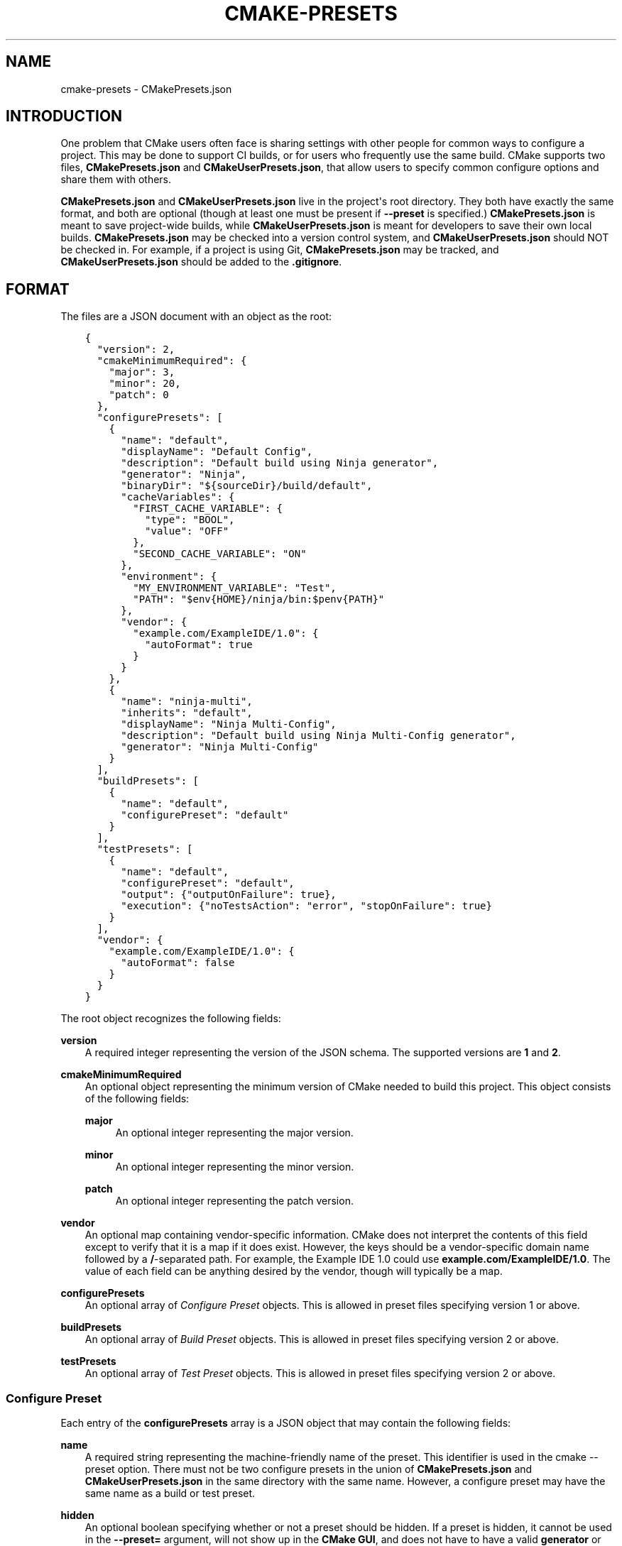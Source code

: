 .\" Man page generated from reStructuredText.
.
.TH "CMAKE-PRESETS" "7" "Apr 29, 2021" "3.20.2" "CMake"
.SH NAME
cmake-presets \- CMakePresets.json
.
.nr rst2man-indent-level 0
.
.de1 rstReportMargin
\\$1 \\n[an-margin]
level \\n[rst2man-indent-level]
level margin: \\n[rst2man-indent\\n[rst2man-indent-level]]
-
\\n[rst2man-indent0]
\\n[rst2man-indent1]
\\n[rst2man-indent2]
..
.de1 INDENT
.\" .rstReportMargin pre:
. RS \\$1
. nr rst2man-indent\\n[rst2man-indent-level] \\n[an-margin]
. nr rst2man-indent-level +1
.\" .rstReportMargin post:
..
.de UNINDENT
. RE
.\" indent \\n[an-margin]
.\" old: \\n[rst2man-indent\\n[rst2man-indent-level]]
.nr rst2man-indent-level -1
.\" new: \\n[rst2man-indent\\n[rst2man-indent-level]]
.in \\n[rst2man-indent\\n[rst2man-indent-level]]u
..
.SH INTRODUCTION
.sp
One problem that CMake users often face is sharing settings with other people
for common ways to configure a project. This may be done to support CI builds,
or for users who frequently use the same build. CMake supports two files,
\fBCMakePresets.json\fP and \fBCMakeUserPresets.json\fP, that allow users to
specify common configure options and share them with others.
.sp
\fBCMakePresets.json\fP and \fBCMakeUserPresets.json\fP live in the project\(aqs root
directory. They both have exactly the same format, and both are optional
(though at least one must be present if \fB\-\-preset\fP is specified.)
\fBCMakePresets.json\fP is meant to save project\-wide builds, while
\fBCMakeUserPresets.json\fP is meant for developers to save their own local
builds. \fBCMakePresets.json\fP may be checked into a version control system, and
\fBCMakeUserPresets.json\fP should NOT be checked in. For example, if a project
is using Git, \fBCMakePresets.json\fP may be tracked, and
\fBCMakeUserPresets.json\fP should be added to the \fB\&.gitignore\fP\&.
.SH FORMAT
.sp
The files are a JSON document with an object as the root:
.INDENT 0.0
.INDENT 3.5
.sp
.nf
.ft C
{
  "version": 2,
  "cmakeMinimumRequired": {
    "major": 3,
    "minor": 20,
    "patch": 0
  },
  "configurePresets": [
    {
      "name": "default",
      "displayName": "Default Config",
      "description": "Default build using Ninja generator",
      "generator": "Ninja",
      "binaryDir": "${sourceDir}/build/default",
      "cacheVariables": {
        "FIRST_CACHE_VARIABLE": {
          "type": "BOOL",
          "value": "OFF"
        },
        "SECOND_CACHE_VARIABLE": "ON"
      },
      "environment": {
        "MY_ENVIRONMENT_VARIABLE": "Test",
        "PATH": "$env{HOME}/ninja/bin:$penv{PATH}"
      },
      "vendor": {
        "example.com/ExampleIDE/1.0": {
          "autoFormat": true
        }
      }
    },
    {
      "name": "ninja\-multi",
      "inherits": "default",
      "displayName": "Ninja Multi\-Config",
      "description": "Default build using Ninja Multi\-Config generator",
      "generator": "Ninja Multi\-Config"
    }
  ],
  "buildPresets": [
    {
      "name": "default",
      "configurePreset": "default"
    }
  ],
  "testPresets": [
    {
      "name": "default",
      "configurePreset": "default",
      "output": {"outputOnFailure": true},
      "execution": {"noTestsAction": "error", "stopOnFailure": true}
    }
  ],
  "vendor": {
    "example.com/ExampleIDE/1.0": {
      "autoFormat": false
    }
  }
}

.ft P
.fi
.UNINDENT
.UNINDENT
.sp
The root object recognizes the following fields:
.sp
\fBversion\fP
.INDENT 0.0
.INDENT 3.5
A required integer representing the version of the JSON schema.
The supported versions are \fB1\fP and \fB2\fP\&.
.UNINDENT
.UNINDENT
.sp
\fBcmakeMinimumRequired\fP
.INDENT 0.0
.INDENT 3.5
An optional object representing the minimum version of CMake needed to
build this project. This object consists of the following fields:
.sp
\fBmajor\fP
.INDENT 0.0
.INDENT 3.5
An optional integer representing the major version.
.UNINDENT
.UNINDENT
.sp
\fBminor\fP
.INDENT 0.0
.INDENT 3.5
An optional integer representing the minor version.
.UNINDENT
.UNINDENT
.sp
\fBpatch\fP
.INDENT 0.0
.INDENT 3.5
An optional integer representing the patch version.
.UNINDENT
.UNINDENT
.UNINDENT
.UNINDENT
.sp
\fBvendor\fP
.INDENT 0.0
.INDENT 3.5
An optional map containing vendor\-specific information. CMake does not
interpret the contents of this field except to verify that it is a map if
it does exist. However, the keys should be a vendor\-specific domain name
followed by a \fB/\fP\-separated path. For example, the Example IDE 1.0 could
use \fBexample.com/ExampleIDE/1.0\fP\&. The value of each field can be anything
desired by the vendor, though will typically be a map.
.UNINDENT
.UNINDENT
.sp
\fBconfigurePresets\fP
.INDENT 0.0
.INDENT 3.5
An optional array of \fI\%Configure Preset\fP objects.
This is allowed in preset files specifying version 1 or above.
.UNINDENT
.UNINDENT
.sp
\fBbuildPresets\fP
.INDENT 0.0
.INDENT 3.5
An optional array of \fI\%Build Preset\fP objects.
This is allowed in preset files specifying version 2 or above.
.UNINDENT
.UNINDENT
.sp
\fBtestPresets\fP
.INDENT 0.0
.INDENT 3.5
An optional array of \fI\%Test Preset\fP objects.
This is allowed in preset files specifying version 2 or above.
.UNINDENT
.UNINDENT
.SS Configure Preset
.sp
Each entry of the \fBconfigurePresets\fP array is a JSON object
that may contain the following fields:
.sp
\fBname\fP
.INDENT 0.0
.INDENT 3.5
A required string representing the machine\-friendly name of the preset.
This identifier is used in the cmake \-\-preset option.
There must not be two configure presets in the union of \fBCMakePresets.json\fP
and \fBCMakeUserPresets.json\fP in the same directory with the same name.
However, a configure preset may have the same name as a build or test preset.
.UNINDENT
.UNINDENT
.sp
\fBhidden\fP
.INDENT 0.0
.INDENT 3.5
An optional boolean specifying whether or not a preset should be hidden.
If a preset is hidden, it cannot be used in the \fB\-\-preset=\fP argument,
will not show up in the \fBCMake GUI\fP, and does not
have to have a valid \fBgenerator\fP or \fBbinaryDir\fP, even from
inheritance. \fBhidden\fP presets are intended to be used as a base for
other presets to inherit via the \fBinherits\fP field.
.UNINDENT
.UNINDENT
.sp
\fBinherits\fP
.INDENT 0.0
.INDENT 3.5
An optional array of strings representing the names of presets to inherit
from. The preset will inherit all of the fields from the \fBinherits\fP
presets by default (except \fBname\fP, \fBhidden\fP, \fBinherits\fP,
\fBdescription\fP, and \fBdisplayName\fP), but can override them as
desired. If multiple \fBinherits\fP presets provide conflicting values for
the same field, the earlier preset in the \fBinherits\fP list will be
preferred. Presets in \fBCMakePresets.json\fP may not inherit from presets
in \fBCMakeUserPresets.json\fP\&.
.sp
This field can also be a string, which is equivalent to an array
containing one string.
.UNINDENT
.UNINDENT
.sp
\fBvendor\fP
.INDENT 0.0
.INDENT 3.5
An optional map containing vendor\-specific information. CMake does not
interpret the contents of this field except to verify that it is a map
if it does exist. However, it should follow the same conventions as the
root\-level \fBvendor\fP field. If vendors use their own per\-preset
\fBvendor\fP field, they should implement inheritance in a sensible manner
when appropriate.
.UNINDENT
.UNINDENT
.sp
\fBdisplayName\fP
.INDENT 0.0
.INDENT 3.5
An optional string with a human\-friendly name of the preset.
.UNINDENT
.UNINDENT
.sp
\fBdescription\fP
.INDENT 0.0
.INDENT 3.5
An optional string with a human\-friendly description of the preset.
.UNINDENT
.UNINDENT
.sp
\fBgenerator\fP
.INDENT 0.0
.INDENT 3.5
An optional string representing the generator to use for the preset. If
\fBgenerator\fP is not specified, it must be inherited from the
\fBinherits\fP preset (unless this preset is \fBhidden\fP).
.sp
Note that for Visual Studio generators, unlike in the command line \fB\-G\fP
argument, you cannot include the platform name in the generator name. Use
the \fBarchitecture\fP field instead.
.UNINDENT
.UNINDENT
.sp
\fBarchitecture\fP, \fBtoolset\fP
.INDENT 0.0
.INDENT 3.5
Optional fields representing the platform and toolset, respectively, for
generators that support them. Each may be either a string or an object
with the following fields:
.sp
\fBvalue\fP
.INDENT 0.0
.INDENT 3.5
An optional string representing the value.
.UNINDENT
.UNINDENT
.sp
\fBstrategy\fP
.INDENT 0.0
.INDENT 3.5
An optional string telling CMake how to handle the \fBarchitecture\fP or
\fBtoolset\fP field. Valid values are:
.sp
\fB"set"\fP
.INDENT 0.0
.INDENT 3.5
Set the respective value. This will result in an error for generators
that do not support the respective field.
.UNINDENT
.UNINDENT
.sp
\fB"external"\fP
.INDENT 0.0
.INDENT 3.5
Do not set the value, even if the generator supports it. This is
useful if, for example, a preset uses the Ninja generator, and an IDE
knows how to set up the Visual C++ environment from the
\fBarchitecture\fP and \fBtoolset\fP fields. In that case, CMake will
ignore the field, but the IDE can use them to set up the environment
before invoking CMake.
.UNINDENT
.UNINDENT
.UNINDENT
.UNINDENT
.UNINDENT
.UNINDENT
.sp
\fBbinaryDir\fP
.INDENT 0.0
.INDENT 3.5
An optional string representing the path to the output binary directory.
This field supports \fI\%macro expansion\fP\&. If a relative path is specified,
it is calculated relative to the source directory. If \fBbinaryDir\fP is not
specified, it must be inherited from the \fBinherits\fP preset (unless this
preset is \fBhidden\fP).
.UNINDENT
.UNINDENT
.sp
\fBcmakeExecutable\fP
.INDENT 0.0
.INDENT 3.5
An optional string representing the path to the CMake executable to use
for this preset. This is reserved for use by IDEs, and is not used by
CMake itself. IDEs that use this field should expand any macros in it.
.UNINDENT
.UNINDENT
.sp
\fBcacheVariables\fP
.INDENT 0.0
.INDENT 3.5
An optional map of cache variables. The key is the variable name (which
may not be an empty string), and the value is either \fBnull\fP, a boolean
(which is equivalent to a value of \fB"TRUE"\fP or \fB"FALSE"\fP and a type
of \fBBOOL\fP), a string representing the value of the variable (which
supports \fI\%macro expansion\fP), or an object with the following fields:
.sp
\fBtype\fP
.INDENT 0.0
.INDENT 3.5
An optional string representing the type of the variable.
.UNINDENT
.UNINDENT
.sp
\fBvalue\fP
.INDENT 0.0
.INDENT 3.5
A required string or boolean representing the value of the variable.
A boolean is equivalent to \fB"TRUE"\fP or \fB"FALSE"\fP\&. This field
supports \fI\%macro expansion\fP\&.
.UNINDENT
.UNINDENT
.sp
Cache variables are inherited through the \fBinherits\fP field, and the
preset\(aqs variables will be the union of its own \fBcacheVariables\fP and
the \fBcacheVariables\fP from all its parents. If multiple presets in this
union define the same variable, the standard rules of \fBinherits\fP are
applied. Setting a variable to \fBnull\fP causes it to not be set, even if
a value was inherited from another preset.
.UNINDENT
.UNINDENT
.sp
\fBenvironment\fP
.INDENT 0.0
.INDENT 3.5
An optional map of environment variables. The key is the variable name
(which may not be an empty string), and the value is either \fBnull\fP or
a string representing the value of the variable. Each variable is set
regardless of whether or not a value was given to it by the process\(aqs
environment. This field supports \fI\%macro expansion\fP, and environment
variables in this map may reference each other, and may be listed in any
order, as long as such references do not cause a cycle (for example,
if \fBENV_1\fP is \fB$env{ENV_2}\fP, \fBENV_2\fP may not be \fB$env{ENV_1}\fP\&.)
.sp
Environment variables are inherited through the \fBinherits\fP field, and
the preset\(aqs environment will be the union of its own \fBenvironment\fP and
the \fBenvironment\fP from all its parents. If multiple presets in this
union define the same variable, the standard rules of \fBinherits\fP are
applied. Setting a variable to \fBnull\fP causes it to not be set, even if
a value was inherited from another preset.
.UNINDENT
.UNINDENT
.sp
\fBwarnings\fP
.INDENT 0.0
.INDENT 3.5
An optional object specifying the warnings to enable. The object may
contain the following fields:
.sp
\fBdev\fP
.INDENT 0.0
.INDENT 3.5
An optional boolean. Equivalent to passing \fB\-Wdev\fP or \fB\-Wno\-dev\fP
on the command line. This may not be set to \fBfalse\fP if \fBerrors.dev\fP
is set to \fBtrue\fP\&.
.UNINDENT
.UNINDENT
.sp
\fBdeprecated\fP
.INDENT 0.0
.INDENT 3.5
An optional boolean. Equivalent to passing \fB\-Wdeprecated\fP or
\fB\-Wno\-deprecated\fP on the command line. This may not be set to
\fBfalse\fP if \fBerrors.deprecated\fP is set to \fBtrue\fP\&.
.UNINDENT
.UNINDENT
.sp
\fBuninitialized\fP
.INDENT 0.0
.INDENT 3.5
An optional boolean. Setting this to \fBtrue\fP is equivalent to passing
\fB\-\-warn\-uninitialized\fP on the command line.
.UNINDENT
.UNINDENT
.sp
\fBunusedCli\fP
.INDENT 0.0
.INDENT 3.5
An optional boolean. Setting this to \fBfalse\fP is equivalent to passing
\fB\-\-no\-warn\-unused\-cli\fP on the command line.
.UNINDENT
.UNINDENT
.sp
\fBsystemVars\fP
.INDENT 0.0
.INDENT 3.5
An optional boolean. Setting this to \fBtrue\fP is equivalent to passing
\fB\-\-check\-system\-vars\fP on the command line.
.UNINDENT
.UNINDENT
.UNINDENT
.UNINDENT
.sp
\fBerrors\fP
.INDENT 0.0
.INDENT 3.5
An optional object specifying the errors to enable. The object may
contain the following fields:
.sp
\fBdev\fP
.INDENT 0.0
.INDENT 3.5
An optional boolean. Equivalent to passing \fB\-Werror=dev\fP or
\fB\-Wno\-error=dev\fP on the command line. This may not be set to \fBtrue\fP
if \fBwarnings.dev\fP is set to \fBfalse\fP\&.
.UNINDENT
.UNINDENT
.sp
\fBdeprecated\fP
.INDENT 0.0
.INDENT 3.5
An optional boolean. Equivalent to passing \fB\-Werror=deprecated\fP or
\fB\-Wno\-error=deprecated\fP on the command line. This may not be set to
\fBtrue\fP if \fBwarnings.deprecated\fP is set to \fBfalse\fP\&.
.UNINDENT
.UNINDENT
.UNINDENT
.UNINDENT
.sp
\fBdebug\fP
.INDENT 0.0
.INDENT 3.5
An optional object specifying debug options. The object may contain the
following fields:
.sp
\fBoutput\fP
.INDENT 0.0
.INDENT 3.5
An optional boolean. Setting this to \fBtrue\fP is equivalent to passing
\fB\-\-debug\-output\fP on the command line.
.UNINDENT
.UNINDENT
.sp
\fBtryCompile\fP
.INDENT 0.0
.INDENT 3.5
An optional boolean. Setting this to \fBtrue\fP is equivalent to passing
\fB\-\-debug\-trycompile\fP on the command line.
.UNINDENT
.UNINDENT
.sp
\fBfind\fP
.INDENT 0.0
.INDENT 3.5
An optional boolean. Setting this to \fBtrue\fP is equivalent to passing
\fB\-\-debug\-find\fP on the command line.
.UNINDENT
.UNINDENT
.UNINDENT
.UNINDENT
.SS Build Preset
.sp
Each entry of the \fBbuildPresets\fP array is a JSON object
that may contain the following fields:
.sp
\fBname\fP
.INDENT 0.0
.INDENT 3.5
A required string representing the machine\-friendly name of the preset.
This identifier is used in the
cmake \-\-build \-\-preset option.
There must not be two build presets in the union of \fBCMakePresets.json\fP
and \fBCMakeUserPresets.json\fP in the same directory with the same name.
However, a build preset may have the same name as a configure or test preset.
.UNINDENT
.UNINDENT
.sp
\fBhidden\fP
.INDENT 0.0
.INDENT 3.5
An optional boolean specifying whether or not a preset should be hidden.
If a preset is hidden, it cannot be used in the \fB\-\-preset\fP argument
and does not have to have a valid \fBconfigurePreset\fP, even from
inheritance. \fBhidden\fP presets are intended to be used as a base for
other presets to inherit via the \fBinherits\fP field.
.UNINDENT
.UNINDENT
.sp
\fBinherits\fP
.INDENT 0.0
.INDENT 3.5
An optional array of strings representing the names of presets to
inherit from. The preset will inherit all of the fields from the
\fBinherits\fP presets by default (except \fBname\fP, \fBhidden\fP,
\fBinherits\fP, \fBdescription\fP, and \fBdisplayName\fP), but can override
them as desired. If multiple \fBinherits\fP presets provide conflicting
values for the same field, the earlier preset in the \fBinherits\fP list
will be preferred. Presets in \fBCMakePresets.json\fP may not inherit from
presets in \fBCMakeUserPresets.json\fP\&.
.sp
This field can also be a string, which is equivalent to an array
containing one string.
.UNINDENT
.UNINDENT
.sp
\fBvendor\fP
.INDENT 0.0
.INDENT 3.5
An optional map containing vendor\-specific information. CMake does not
interpret the contents of this field except to verify that it is a map
if it does exist. However, it should follow the same conventions as the
root\-level \fBvendor\fP field. If vendors use their own per\-preset
\fBvendor\fP field, they should implement inheritance in a sensible manner
when appropriate.
.UNINDENT
.UNINDENT
.sp
\fBdisplayName\fP
.INDENT 0.0
.INDENT 3.5
An optional string with a human\-friendly name of the preset.
.UNINDENT
.UNINDENT
.sp
\fBdescription\fP
.INDENT 0.0
.INDENT 3.5
An optional string with a human\-friendly description of the preset.
.UNINDENT
.UNINDENT
.sp
\fBenvironment\fP
.INDENT 0.0
.INDENT 3.5
An optional map of environment variables. The key is the variable name
(which may not be an empty string), and the value is either \fBnull\fP or
a string representing the value of the variable. Each variable is set
regardless of whether or not a value was given to it by the process\(aqs
environment. This field supports macro expansion, and environment
variables in this map may reference each other, and may be listed in any
order, as long as such references do not cause a cycle (for example, if
\fBENV_1\fP is \fB$env{ENV_2}\fP, \fBENV_2\fP may not be \fB$env{ENV_1}\fP\&.)
.sp
Environment variables are inherited through the \fBinherits\fP field, and
the preset\(aqs environment will be the union of its own \fBenvironment\fP
and the \fBenvironment\fP from all its parents. If multiple presets in
this union define the same variable, the standard rules of \fBinherits\fP
are applied. Setting a variable to \fBnull\fP causes it to not be set,
even if a value was inherited from another preset.
.UNINDENT
.UNINDENT
.sp
\fBconfigurePreset\fP
.INDENT 0.0
.INDENT 3.5
An optional string specifying the name of a configure preset to
associate with this build preset. If \fBconfigurePreset\fP is not
specified, it must be inherited from the inherits preset (unless this
preset is hidden). The build directory is inferred from the configure
preset, so the build will take place in the same \fBbinaryDir\fP that the
configuration did.
.UNINDENT
.UNINDENT
.sp
\fBinheritConfigureEnvironment\fP
.INDENT 0.0
.INDENT 3.5
An optional boolean that defaults to true. If true, the environment
variables from the associated configure preset are inherited after all
inherited build preset environments, but before environment variables
explicitly specified in this build preset.
.UNINDENT
.UNINDENT
.sp
\fBjobs\fP
.INDENT 0.0
.INDENT 3.5
An optional integer. Equivalent to passing \fB\-\-parallel\fP or \fB\-j\fP on
the command line.
.UNINDENT
.UNINDENT
.sp
\fBtargets\fP
.INDENT 0.0
.INDENT 3.5
An optional string or array of strings. Equivalent to passing
\fB\-\-target\fP or \fB\-t\fP on the command line. Vendors may ignore the
targets property or hide build presets that explicitly specify targets.
This field supports macro expansion.
.UNINDENT
.UNINDENT
.sp
\fBconfiguration\fP
.INDENT 0.0
.INDENT 3.5
An optional string. Equivalent to passing \fB\-\-config\fP on the command
line.
.UNINDENT
.UNINDENT
.sp
\fBcleanFirst\fP
.INDENT 0.0
.INDENT 3.5
An optional bool. If true, equivalent to passing \fB\-\-clean\-first\fP on
the command line.
.UNINDENT
.UNINDENT
.sp
\fBverbose\fP
.INDENT 0.0
.INDENT 3.5
An optional bool. If true, equivalent to passing \fB\-\-verbose\fP on the
command line.
.UNINDENT
.UNINDENT
.sp
\fBnativeToolOptions\fP
.INDENT 0.0
.INDENT 3.5
An optional array of strings. Equivalent to passing options after \fB\-\-\fP
on the command line. The array values support macro expansion.
.UNINDENT
.UNINDENT
.SS Test Preset
.sp
Each entry of the \fBtestPresets\fP array is a JSON object
that may contain the following fields:
.sp
\fBname\fP
.INDENT 0.0
.INDENT 3.5
A required string representing the machine\-friendly name of the preset.
This identifier is used in the ctest \-\-preset option.
There must not be two test presets in the union of \fBCMakePresets.json\fP
and \fBCMakeUserPresets.json\fP in the same directory with the same name.
However, a test preset may have the same name as a configure or build preset.
.UNINDENT
.UNINDENT
.sp
\fBhidden\fP
.INDENT 0.0
.INDENT 3.5
An optional boolean specifying whether or not a preset should be hidden.
If a preset is hidden, it cannot be used in the \fB\-\-preset\fP argument
and does not have to have a valid \fBconfigurePreset\fP, even from
inheritance. \fBhidden\fP presets are intended to be used as a base for
other presets to inherit via the \fBinherits\fP field.
.UNINDENT
.UNINDENT
.sp
\fBinherits\fP
.INDENT 0.0
.INDENT 3.5
An optional array of strings representing the names of presets to
inherit from. The preset will inherit all of the fields from the
\fBinherits\fP presets by default (except \fBname\fP, \fBhidden\fP,
\fBinherits\fP, \fBdescription\fP, and \fBdisplayName\fP), but can override
them as desired. If multiple \fBinherits\fP presets provide conflicting
values for the same field, the earlier preset in the \fBinherits\fP list
will be preferred. Presets in \fBCMakePresets.json\fP may not inherit from
presets in \fBCMakeUserPresets.json\fP\&.
.sp
This field can also be a string, which is equivalent to an array
containing one string.
.UNINDENT
.UNINDENT
.sp
\fBvendor\fP
.INDENT 0.0
.INDENT 3.5
An optional map containing vendor\-specific information. CMake does not
interpret the contents of this field except to verify that it is a map
if it does exist. However, it should follow the same conventions as the
root\-level \fBvendor\fP field. If vendors use their own per\-preset
\fBvendor\fP field, they should implement inheritance in a sensible manner
when appropriate.
.UNINDENT
.UNINDENT
.sp
\fBdisplayName\fP
.INDENT 0.0
.INDENT 3.5
An optional string with a human\-friendly name of the preset.
.UNINDENT
.UNINDENT
.sp
\fBdescription\fP
.INDENT 0.0
.INDENT 3.5
An optional string with a human\-friendly description of the preset.
.UNINDENT
.UNINDENT
.sp
\fBenvironment\fP
.INDENT 0.0
.INDENT 3.5
An optional map of environment variables. The key is the variable name
(which may not be an empty string), and the value is either \fBnull\fP or
a string representing the value of the variable. Each variable is set
regardless of whether or not a value was given to it by the process\(aqs
environment. This field supports macro expansion, and environment
variables in this map may reference each other, and may be listed in any
order, as long as such references do not cause a cycle (for example, if
\fBENV_1\fP is \fB$env{ENV_2}\fP, \fBENV_2\fP may not be \fB$env{ENV_1}\fP\&.)
.sp
Environment variables are inherited through the \fBinherits\fP field, and
the preset\(aqs environment will be the union of its own \fBenvironment\fP
and the \fBenvironment\fP from all its parents. If multiple presets in
this union define the same variable, the standard rules of \fBinherits\fP
are applied. Setting a variable to \fBnull\fP causes it to not be set,
even if a value was inherited from another preset.
.UNINDENT
.UNINDENT
.sp
\fBconfigurePreset\fP
.INDENT 0.0
.INDENT 3.5
An optional string specifying the name of a configure preset to
associate with this test preset. If \fBconfigurePreset\fP is not
specified, it must be inherited from the inherits preset (unless this
preset is hidden). The build directory is inferred from the configure
preset, so tests will run in the same \fBbinaryDir\fP that the
configuration did and build did.
.UNINDENT
.UNINDENT
.sp
\fBinheritConfigureEnvironment\fP
.INDENT 0.0
.INDENT 3.5
An optional boolean that defaults to true. If true, the environment
variables from the associated configure preset are inherited after all
inherited test preset environments, but before environment variables
explicitly specified in this test preset.
.UNINDENT
.UNINDENT
.sp
\fBconfiguration\fP
.INDENT 0.0
.INDENT 3.5
An optional string. Equivalent to passing \fB\-\-build\-config\fP on the
command line.
.UNINDENT
.UNINDENT
.sp
\fBoverwriteConfigurationFile\fP
.INDENT 0.0
.INDENT 3.5
An optional array of configuration options to overwrite options
specified in the CTest configuration file. Equivalent to passing
\fB\-\-overwrite\fP for each value in the array. The array values
support macro expansion.
.UNINDENT
.UNINDENT
.sp
\fBoutput\fP
.INDENT 0.0
.INDENT 3.5
An optional object specifying output options. The object may contain the
following fields.
.sp
\fBshortProgress\fP
.INDENT 0.0
.INDENT 3.5
An optional bool. If true, equivalent to passing \fB\-\-progress\fP on the
command line.
.UNINDENT
.UNINDENT
.sp
\fBverbosity\fP
.INDENT 0.0
.INDENT 3.5
An optional string specifying verbosity level. Must be one of the
following:
.sp
\fBdefault\fP
.INDENT 0.0
.INDENT 3.5
Equivalent to passing no verbosity flags on the command line.
.UNINDENT
.UNINDENT
.sp
\fBverbose\fP
.INDENT 0.0
.INDENT 3.5
Equivalent to passing \fB\-\-verbose\fP on the command line.
.UNINDENT
.UNINDENT
.sp
\fBextra\fP
.INDENT 0.0
.INDENT 3.5
Equivalent to passing \fB\-\-extra\-verbose\fP on the command line.
.UNINDENT
.UNINDENT
.UNINDENT
.UNINDENT
.sp
\fBdebug\fP
.INDENT 0.0
.INDENT 3.5
An optional bool. If true, equivalent to passing \fB\-\-debug\fP on the
command line.
.UNINDENT
.UNINDENT
.sp
\fBoutputOnFailure\fP
.INDENT 0.0
.INDENT 3.5
An optional bool. If true, equivalent to passing
\fB\-\-output\-on\-failure\fP on the command line.
.UNINDENT
.UNINDENT
.sp
\fBquiet\fP
.INDENT 0.0
.INDENT 3.5
An optional bool. If true, equivalent to passing \fB\-\-quiet\fP on the
command line.
.UNINDENT
.UNINDENT
.sp
\fBoutputLogFile\fP
.INDENT 0.0
.INDENT 3.5
An optional string specifying a path to a log file. Equivalent to
passing \fB\-\-output\-log\fP on the command line. This field supports
macro expansion.
.UNINDENT
.UNINDENT
.sp
\fBlabelSummary\fP
.INDENT 0.0
.INDENT 3.5
An optional bool. If false, equivalent to passing
\fB\-\-no\-label\-summary\fP on the command line.
.UNINDENT
.UNINDENT
.sp
\fBsubprojectSummary\fP
.INDENT 0.0
.INDENT 3.5
An optional bool. If false, equivalent to passing
\fB\-\-no\-subproject\-summary\fP on the command line.
.UNINDENT
.UNINDENT
.sp
\fBmaxPassedTestOutputSize\fP
.INDENT 0.0
.INDENT 3.5
An optional integer specifying the maximum output for passed tests in
bytes. Equivalent to passing \fB\-\-test\-output\-size\-passed\fP on the
command line.
.UNINDENT
.UNINDENT
.sp
\fBmaxFailedTestOutputSize\fP
.INDENT 0.0
.INDENT 3.5
An optional integer specifying the maximum output for failed tests in
bytes. Equivalent to passing \fB\-\-test\-output\-size\-failed\fP on the
command line.
.UNINDENT
.UNINDENT
.sp
\fBmaxTestNameWidth\fP
.INDENT 0.0
.INDENT 3.5
An optional integer specifying the maximum width of a test name to
output. Equivalent to passing \fB\-\-max\-width\fP on the command line.
.UNINDENT
.UNINDENT
.UNINDENT
.UNINDENT
.sp
\fBfilter\fP
.INDENT 0.0
.INDENT 3.5
An optional object specifying how to filter the tests to run. The object
may contain the following fields.
.sp
\fBinclude\fP
.INDENT 0.0
.INDENT 3.5
An optional object specifying which tests to include. The object may
contain the following fields.
.sp
\fBname\fP
.INDENT 0.0
.INDENT 3.5
An optional string specifying a regex for test names. Equivalent to
passing \fB\-\-tests\-regex\fP on the command line. This field supports
macro expansion.
.UNINDENT
.UNINDENT
.sp
\fBlabel\fP
.INDENT 0.0
.INDENT 3.5
An optional string specifying a regex for test labels. Equivalent to
passing \fB\-\-label\-regex\fP on the command line. This field supports
macro expansion.
.UNINDENT
.UNINDENT
.sp
\fBuseUnion\fP
.INDENT 0.0
.INDENT 3.5
An optional bool. Equivalent to passing \fB\-\-union\fP on the command
line.
.UNINDENT
.UNINDENT
.sp
\fBindex\fP
.INDENT 0.0
.INDENT 3.5
An optional object specifying tests to include by test index. The
object may contain the following fields. Can also be an optional
string specifying a file with the command line syntax for
\fB\-\-tests\-information\fP\&. If specified as a string, this field
supports macro expansion.
.sp
\fBstart\fP
.INDENT 0.0
.INDENT 3.5
An optional integer specifying a test index to start testing at.
.UNINDENT
.UNINDENT
.sp
\fBend\fP
.INDENT 0.0
.INDENT 3.5
An optional integer specifying a test index to stop testing at.
.UNINDENT
.UNINDENT
.sp
\fBstride\fP
.INDENT 0.0
.INDENT 3.5
An optional integer specifying the increment.
.UNINDENT
.UNINDENT
.sp
\fBspecificTests\fP
.INDENT 0.0
.INDENT 3.5
An optional array of integers specifying specific test indices to
run.
.UNINDENT
.UNINDENT
.UNINDENT
.UNINDENT
.UNINDENT
.UNINDENT
.sp
\fBexclude\fP
.INDENT 0.0
.INDENT 3.5
An optional object specifying which tests to exclude. The object may
contain the following fields.
.sp
\fBname\fP
.INDENT 0.0
.INDENT 3.5
An optional string specifying a regex for test names. Equivalent to
passing \fB\-\-exclude\-regex\fP on the command line. This field supports
macro expansion.
.UNINDENT
.UNINDENT
.sp
\fBlabel\fP
.INDENT 0.0
.INDENT 3.5
An optional string specifying a regex for test labels. Equivalent to
passing \fB\-\-label\-exclude\fP on the command line. This field supports
macro expansion.
.UNINDENT
.UNINDENT
.sp
\fBfixtures\fP
.INDENT 0.0
.INDENT 3.5
An optional object specifying which fixtures to exclude from adding
tests. The object may contain the following fields.
.sp
\fBany\fP
.INDENT 0.0
.INDENT 3.5
An optional string specifying a regex for text fixtures to exclude
from adding any tests. Equivalent to \fB\-\-fixture\-exclude\-any\fP on
the command line. This field supports macro expansion.
.UNINDENT
.UNINDENT
.sp
\fBsetup\fP
.INDENT 0.0
.INDENT 3.5
An optional string specifying a regex for text fixtures to exclude
from adding setup tests. Equivalent to \fB\-\-fixture\-exclude\-setup\fP
on the command line. This field supports macro expansion.
.UNINDENT
.UNINDENT
.sp
\fBcleanup\fP
.INDENT 0.0
.INDENT 3.5
An optional string specifying a regex for text fixtures to exclude
from adding cleanup tests. Equivalent to
\fB\-\-fixture\-exclude\-cleanup\fP on the command line. This field
supports macro expansion.
.UNINDENT
.UNINDENT
.UNINDENT
.UNINDENT
.UNINDENT
.UNINDENT
.UNINDENT
.UNINDENT
.sp
\fBexecution\fP
.INDENT 0.0
.INDENT 3.5
An optional object specifying options for test execution. The object may
contain the following fields.
.sp
\fBstopOnFailure\fP
.INDENT 0.0
.INDENT 3.5
An optional bool. If true, equivalent to passing \fB\-\-stop\-on\-failure\fP
on the command line.
.UNINDENT
.UNINDENT
.sp
\fBenableFailover\fP
.INDENT 0.0
.INDENT 3.5
An optional bool. If true, equivalent to passing \fB\-F\fP on the command
line.
.UNINDENT
.UNINDENT
.sp
\fBjobs\fP
.INDENT 0.0
.INDENT 3.5
An optional integer. Equivalent to passing \fB\-\-parallel\fP on the
command line.
.UNINDENT
.UNINDENT
.sp
\fBresourceSpecFile\fP
.INDENT 0.0
.INDENT 3.5
An optional string. Equivalent to passing \fB\-\-resource\-spec\-file\fP on
the command line. This field supports macro expansion.
.UNINDENT
.UNINDENT
.sp
\fBtestLoad\fP
.INDENT 0.0
.INDENT 3.5
An optional integer. Equivalent to passing \fB\-\-test\-load\fP on the
command line.
.UNINDENT
.UNINDENT
.sp
\fBshowOnly\fP
.INDENT 0.0
.INDENT 3.5
An optional string. Equivalent to passing \fB\-\-show\-only\fP on the
command line. The string must be one of the following values:
.sp
\fBhuman\fP
.sp
\fBjson\-v1\fP
.UNINDENT
.UNINDENT
.sp
\fBrepeat\fP
.INDENT 0.0
.INDENT 3.5
An optional object specifying how to repeat tests. Equivalent to
passing \fB\-\-repeat\fP on the command line. The object must have the
following fields.
.sp
\fBmode\fP
.INDENT 0.0
.INDENT 3.5
A required string. Must be one of the following values:
.sp
\fBuntil\-fail\fP
.sp
\fBuntil\-pass\fP
.sp
\fBafter\-timeout\fP
.UNINDENT
.UNINDENT
.sp
\fBcount\fP
.INDENT 0.0
.INDENT 3.5
A required integer.
.UNINDENT
.UNINDENT
.UNINDENT
.UNINDENT
.sp
\fBinteractiveDebugging\fP
.INDENT 0.0
.INDENT 3.5
An optional bool. If true, equivalent to passing
\fB\-\-interactive\-debug\-mode 1\fP on the command line. If false,
equivalent to passing \fB\-\-interactive\-debug\-mode 0\fP on the command
line.
.UNINDENT
.UNINDENT
.sp
\fBscheduleRandom\fP
.INDENT 0.0
.INDENT 3.5
An optional bool. If true, equivalent to passing \fB\-\-schedule\-random\fP
on the command line.
.UNINDENT
.UNINDENT
.sp
\fBtimeout\fP
.INDENT 0.0
.INDENT 3.5
An optional integer. Equivalent to passing \fB\-\-timeout\fP on the
command line.
.UNINDENT
.UNINDENT
.sp
\fBnoTestsAction\fP
.INDENT 0.0
.INDENT 3.5
An optional string specifying the behavior if no tests are found. Must
be one of the following values:
.sp
\fBdefault\fP
.INDENT 0.0
.INDENT 3.5
Equivalent to not passing any value on the command line.
.UNINDENT
.UNINDENT
.sp
\fBerror\fP
.INDENT 0.0
.INDENT 3.5
Equivalent to passing \fB\-\-no\-tests=error\fP on the command line.
.UNINDENT
.UNINDENT
.sp
\fBignore\fP
.INDENT 0.0
.INDENT 3.5
Equivalent to passing \fB\-\-no\-tests=ignore\fP on the command line.
.UNINDENT
.UNINDENT
.UNINDENT
.UNINDENT
.UNINDENT
.UNINDENT
.SS Macro Expansion
.sp
As mentioned above, some fields support macro expansion. Macros are
recognized in the form \fB$<macro\-namespace>{<macro\-name>}\fP\&. All macros are
evaluated in the context of the preset being used, even if the macro is in a
field that was inherited from another preset. For example, if the \fBBase\fP
preset sets variable \fBPRESET_NAME\fP to \fB${presetName}\fP, and the
\fBDerived\fP preset inherits from \fBBase\fP, \fBPRESET_NAME\fP will be set to
\fBDerived\fP\&.
.sp
It is an error to not put a closing brace at the end of a macro name. For
example, \fB${sourceDir\fP is invalid. A dollar sign (\fB$\fP) followed by
anything other than a left curly brace (\fB{\fP) with a possible namespace is
interpreted as a literal dollar sign.
.sp
Recognized macros include:
.sp
\fB${sourceDir}\fP
.INDENT 0.0
.INDENT 3.5
Path to the project source directory.
.UNINDENT
.UNINDENT
.sp
\fB${sourceParentDir}\fP
.INDENT 0.0
.INDENT 3.5
Path to the project source directory\(aqs parent directory.
.UNINDENT
.UNINDENT
.sp
\fB${sourceDirName}\fP
.INDENT 0.0
.INDENT 3.5
The last filename component of \fB${sourceDir}\fP\&. For example, if
\fB${sourceDir}\fP is \fB/path/to/source\fP, this would be \fBsource\fP\&.
.UNINDENT
.UNINDENT
.sp
\fB${presetName}\fP
.INDENT 0.0
.INDENT 3.5
Name specified in the preset\(aqs \fBname\fP field.
.UNINDENT
.UNINDENT
.sp
\fB${generator}\fP
.INDENT 0.0
.INDENT 3.5
Generator specified in the preset\(aqs \fBgenerator\fP field. For build and
test presets, this will evaluate to the generator specified by
\fBconfigurePreset\fP\&.
.UNINDENT
.UNINDENT
.sp
\fB${dollar}\fP
.INDENT 0.0
.INDENT 3.5
A literal dollar sign (\fB$\fP).
.UNINDENT
.UNINDENT
.sp
\fB$env{<variable\-name>}\fP
.INDENT 0.0
.INDENT 3.5
Environment variable with name \fB<variable\-name>\fP\&. The variable name may
not be an empty string. If the variable is defined in the \fBenvironment\fP
field, that value is used instead of the value from the parent environment.
If the environment variable is not defined, this evaluates as an empty
string.
.sp
Note that while Windows environment variable names are case\-insensitive,
variable names within a preset are still case\-sensitive. This may lead to
unexpected results when using inconsistent casing. For best results, keep
the casing of environment variable names consistent.
.UNINDENT
.UNINDENT
.sp
\fB$penv{<variable\-name>}\fP
.INDENT 0.0
.INDENT 3.5
Similar to \fB$env{<variable\-name>}\fP, except that the value only comes from
the parent environment, and never from the \fBenvironment\fP field. This
allows you to prepend or append values to existing environment variables.
For example, setting \fBPATH\fP to \fB/path/to/ninja/bin:$penv{PATH}\fP will
prepend \fB/path/to/ninja/bin\fP to the \fBPATH\fP environment variable. This
is needed because \fB$env{<variable\-name>}\fP does not allow circular
references.
.UNINDENT
.UNINDENT
.sp
\fB$vendor{<macro\-name>}\fP
.INDENT 0.0
.INDENT 3.5
An extension point for vendors to insert their own macros. CMake will not
be able to use presets which have a \fB$vendor{<macro\-name>}\fP macro, and
effectively ignores such presets. However, it will still be able to use
other presets from the same file.
.sp
CMake does not make any attempt to interpret \fB$vendor{<macro\-name>}\fP
macros. However, to avoid name collisions, IDE vendors should prefix
\fB<macro\-name>\fP with a very short (preferably <= 4 characters) vendor
identifier prefix, followed by a \fB\&.\fP, followed by the macro name. For
example, the Example IDE could have \fB$vendor{xide.ideInstallDir}\fP\&.
.UNINDENT
.UNINDENT
.SH SCHEMA
.sp
\fBThis file\fP provides a machine\-readable
JSON schema for the \fBCMakePresets.json\fP format.
.SH COPYRIGHT
2000-2021 Kitware, Inc. and Contributors
.\" Generated by docutils manpage writer.
.
